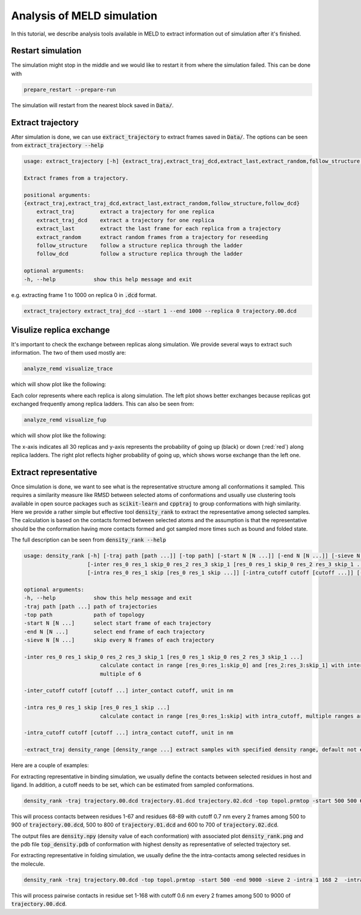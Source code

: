 ===========================
Analysis of MELD simulation
===========================

In this tutorial, we describe analysis tools available in MELD to extract 
information out of simulation after it's finished.

Restart simulation
------------------
The simulation might stop in the middle and we would like to restart it 
from where the simulation failed. This can be done with 

.. code-block:: python

    prepare_restart --prepare-run

The simulation will restart from the nearest block saved in :code:`Data/`.


Extract trajectory
------------------
After simulation is done, we can use :code:`extract_trajectory` to extract frames 
saved in :code:`Data/`. The options can be seen from :code:`extract_trajectory --help`

.. code-block:: python

    usage: extract_trajectory [-h] {extract_traj,extract_traj_dcd,extract_last,extract_random,follow_structure,follow_dcd} ...

    Extract frames from a trajectory.

    positional arguments:
    {extract_traj,extract_traj_dcd,extract_last,extract_random,follow_structure,follow_dcd}
        extract_traj        extract a trajectory for one replica
        extract_traj_dcd    extract a trajectory for one replica
        extract_last        extract the last frame for each replica from a trajectory
        extract_random      extract random frames from a trajectory for reseeding
        follow_structure    follow a structure replica through the ladder
        follow_dcd          follow a structure replica through the ladder

    optional arguments:
    -h, --help            show this help message and exit

e.g. extracting frame 1 to 1000 on replica 0 in :code:`.dcd` format. 

.. code-block:: python
    
    extract_trajectory extract_traj_dcd --start 1 --end 1000 --replica 0 trajectory.00.dcd 

Visulize replica exchange
-------------------------
It's important to check the exchange between replicas along simulation. We provide
several ways to extract such information. The two of them used mostly are:  

.. code-block:: python
    
    analyze_remd visualize_trace

which will show plot like the following:

.. image:: compare_trace.png

Each color represents where each replica is along simulation. The left plot shows 
better exchanges because replicas got exchanged frequently among replica ladders. This 
can also be seen from:

.. code-block:: python
    
    analyze_remd visualize_fup

which will show plot like the following:

.. image:: compare_fup.png

The x-axis indicates all 30 replicas and y-axis represents the probability of going 
up (black) or down (:red:`red`) along replica ladders. The right plot reflects higher
probability of going up, which shows worse exchange than the left one.

Extract representative
----------------------
Once simulation is done, we want to see what is the representative structure
among all conformations it sampled. This requires a similarity measure like RMSD between 
selected atoms of conformations and usually use clustering tools available in open source 
packages such as :code:`scikit-learn` and :code:`cpptraj` to group conformations with high similarity.
Here we provide a rather simple but effective tool :code:`density_rank` to extract the representative among selected
samples. The calculation is based on the contacts formed between selected atoms and the assumption 
is that the representative should be the conformation having more contacts formed and got sampled
more times such as bound and folded state. 

The full description can be seen from :code:`density_rank --help`

.. code-block:: python

    usage: density_rank [-h] [-traj path [path ...]] [-top path] [-start N [N ...]] [-end N [N ...]] [-sieve N [N ...]]
                        [-inter res_0 res_1 skip_0 res_2 res_3 skip_1 [res_0 res_1 skip_0 res_2 res_3 skip_1 ...]] [-inter_cutoff cutoff [cutoff ...]]
                        [-intra res_0 res_1 skip [res_0 res_1 skip ...]] [-intra_cutoff cutoff [cutoff ...]] [-extract_traj density range [density range ...]]

    optional arguments:
    -h, --help            show this help message and exit
    -traj path [path ...] path of trajectories
    -top path             path of topology
    -start N [N ...]      select start frame of each trajectory
    -end N [N ...]        select end frame of each trajectory
    -sieve N [N ...]      skip every N frames of each trajectory

    -inter res_0 res_1 skip_0 res_2 res_3 skip_1 [res_0 res_1 skip_0 res_2 res_3 skip_1 ...]
                            calculate contact in range [res_0:res_1:skip_0] and [res_2:res_3:skip_1] with inter_cutoff, multiple ranges are allowed, total length should be
                            multiple of 6

    -inter_cutoff cutoff [cutoff ...] inter_contact cutoff, unit in nm

    -intra res_0 res_1 skip [res_0 res_1 skip ...]
                            calculate contact in range [res_0:res_1:skip] with intra_cutoff, multiple ranges are allowed, total length should be multiple of 3
    
    -intra_cutoff cutoff [cutoff ...] intra_contact cutoff, unit in nm

    -extract_traj density_range [density_range ...] extract samples with specified density range, default not extracting.



Here are a couple of examples:

For extracting representative in binding simulation, we usually define the contacts
between selected residues in host and ligand. In addition, a cutoff needs to be set, which can be estimated
from sampled conformations.

.. code-block:: python
    
    density_rank -traj trajectory.00.dcd trajectory.01.dcd trajectory.02.dcd -top topol.prmtop -start 500 500 600 -end 900 800 700 -sieve 2 2 2 -inter 0 67 2 67 88 2 -inter_cutoff 0.7

This will process contacts between residues 1-67 and residues 68-89 with cutoff 0.7 nm every 2 frames among 500 to 900 of :code:`trajectory.00.dcd`, 500 to 800 of :code:`trajectory.01.dcd` and 600 to 700 of :code:`trajectory.02.dcd`.

The output files are :code:`density.npy` (density value of each conformation) with associated plot :code:`density_rank.png` and the pdb file :code:`top_density.pdb` of conformation with 
highest density as representative of selected trajectory set.

For extracting representative in folding simulation, we usually define the the intra-contacts among selected residues in the molecule.

.. code-block:: python
    
    density_rank -traj trajectory.00.dcd -top topol.prmtop -start 500 -end 9000 -sieve 2 -intra 1 168 2  -intra_cutoff 0.6

This will process pairwise contacts in residue set 1-168 with cutoff 0.6 nm every 2 frames among 500 to 9000 of :code:`trajectory.00.dcd`.
